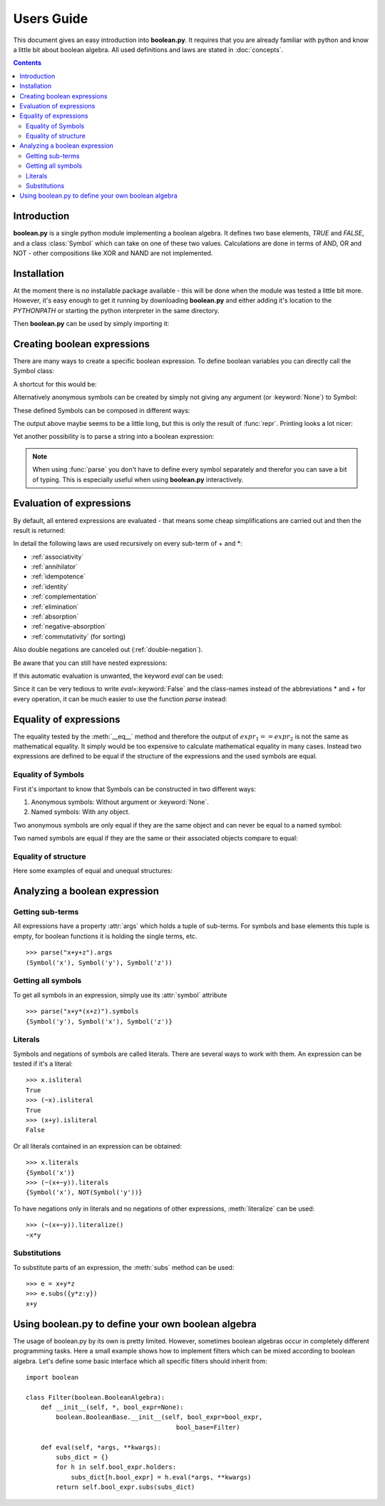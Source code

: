 .. testsetup:: boolean

    from boolean import *

===========
Users Guide
===========

This document gives an easy introduction into **boolean.py**. It
requires that you are already familiar with python and know a little bit
about boolean algebra. All used definitions and laws are stated in
:doc:`concepts`.

.. contents::
    :depth: 2
    :backlinks: top

Introduction
------------

**boolean.py** is a single python module implementing a boolean algebra. It
defines two base elements, *TRUE* and *FALSE*, and a class :class:`Symbol`
which can take on one of these two values. Calculations are done in terms
of AND, OR and NOT - other compositions like XOR and NAND are not implemented.

Installation
------------

At the moment there is no installable package available - this will be done
when the module was tested a little bit more. However, it's easy enough to get
it running by downloading **boolean.py** and either adding it's location to the
*PYTHONPATH* or starting the python interpreter in the same directory.

Then **boolean.py** can be used by simply importing it:

.. doctest:: boolean

    >>> import boolean

Creating boolean expressions
----------------------------

There are many ways to create a specific boolean expression. To define boolean
variables you can directly call the Symbol class:

.. doctest:: boolean

    >>> x = Symbol("x")
    >>> y = Symbol("y")
    >>> z = Symbol("z")

A shortcut for this would be:

.. doctest:: boolean

    >>> x, y, z = symbols("x", "y", "z")

Alternatively anonymous symbols can be created by simply not giving any
argument (or :keyword:`None`) to Symbol:

.. doctest:: boolean

    >>> u = Symbol()

These defined Symbols can be composed in different ways:

.. doctest:: boolean

    >>> AND(x, y)
    AND(Symbol('x'), Symbol('y'))
    >>> x*y
    AND(Symbol('x'), Symbol('y'))
    >>> OR(NOT(y), x)
    OR(NOT(Symbol('y')), Symbol('x'))
    >>> x + ~y
    OR(NOT(Symbol('y')), Symbol('x'))

The output above maybe seems to be a little long, but this is only the result
of :func:`repr`. Printing looks a lot nicer:

.. doctest:: boolean

    >>> print x+y
    x+y

Yet another possibility is to parse a string into a boolean expression:

.. doctest:: boolean

    >>> print parse("x+y")
    x+y

.. note::

    When using :func:`parse` you don't have to define every symbol separately
    and therefor you can save a bit of typing. This is especially useful when
    using **boolean.py** interactively.


Evaluation of expressions
-------------------------

By default, all entered expressions are evaluated - that means some cheap
simplifications are carried out and then the result is returned:

.. doctest:: boolean

    >>> print x*~x
    0
    >>> print x+~x
    1
    >>> print x+x
    x
    >>> print x*x
    x
    >>> print x*(x+y)
    x
    >>> print (x*y) + (x*~y)
    x

In detail the following laws are used recursively on every sub-term of +
and \*:

* :ref:`associativity`
* :ref:`annihilator`
* :ref:`idempotence`
* :ref:`identity`
* :ref:`complementation`
* :ref:`elimination`
* :ref:`absorption`
* :ref:`negative-absorption`
* :ref:`commutativity` (for sorting)

Also double negations are canceled out (:ref:`double-negation`).

Be aware that you can still have nested expressions:

.. doctest:: boolean

    >>> print ((x+y)*z)+x*y
    ((x+y)*z)+(x*y)

If this automatic evaluation is unwanted, the keyword *eval* can be used:

.. doctest:: boolean

    >>> print AND(x, NOT(x), eval=False)
    x*~x

Since it can be very tedious to write *eval*\=\ :keyword:`False` and the
class-names instead of the abbreviations * and + for every operation, it can
be much easier to use the function *parse* instead:

.. doctest:: boolean

    >>> print parse("x*~x", eval=False)
    x*~x


Equality of expressions
-----------------------

The equality tested by the :meth:`__eq__` method and therefore the output of
:math:`expr_1 == expr_2` is not the same as mathematical equality. It simply
would be too expensive to calculate mathematical equality in many cases.
Instead two expressions are defined to be equal if the structure of the
expressions and the used symbols are equal.

Equality of Symbols
^^^^^^^^^^^^^^^^^^^

First it's important to know that Symbols
can be constructed in two different ways:

#. Anonymous symbols: Without argument or :keyword:`None`.

#. Named symbols: With any object.

Two anonymous symbols are only equal if they are the same object and can
never be equal to a named symbol:

.. doctest:: boolean

    >>> x, y, z = symbols(None, None, "z")
    >>> x == y
    False
    >>> x == x
    True
    >>> x == z
    False

Two named symbols are equal if they are the same or their associated objects
compare to equal:

.. doctest:: boolean

    >>> x, y, z = symbols("x", "y", "z")
    >>> x == y
    False
    >>> x1, x2 = symbols("x", "x")
    >>> x1 == x2
    True
    >>> x1, x2 = symbols(10, 10)
    >>> x1 == x2
    True

Equality of structure
^^^^^^^^^^^^^^^^^^^^^

Here some examples of equal and unequal structures:

.. doctest:: boolean

    >>> expr1 = parse("x+y", eval=False)
    >>> expr2 = parse("y+x", eval=False)
    >>> expr1 == expr2
    True
    >>> expr = parse("x+~x", eval=False)
    >>> expr == TRUE
    False
    >>> expr1 = parse("x*(~x+y)", eval=False)
    >>> expr2 = parse("x*y", eval=False)
    >>> expr1 == expr2
    False


Analyzing a boolean expression
------------------------------

Getting sub-terms
^^^^^^^^^^^^^^^^^

All expressions have a property :attr:`args` which holds a tuple of sub-terms.
For symbols and base elements this tuple is empty, for boolean functions it is
holding the single terms, etc. ::

    >>> parse("x+y+z").args
    (Symbol('x'), Symbol('y'), Symbol('z'))

Getting all symbols
^^^^^^^^^^^^^^^^^^^

To get all symbols in an expression, simply use its :attr:`symbol` attribute ::

    >>> parse("x+y*(x+z)").symbols
    {Symbol('y'), Symbol('x'), Symbol('z')}


Literals
^^^^^^^^

Symbols and negations of symbols are called literals. There are several ways
to work with them. An expression can be tested if it's a literal::

    >>> x.isliteral
    True
    >>> (~x).isliteral
    True
    >>> (x+y).isliteral
    False

Or all literals contained in an expression can be obtained::

    >>> x.literals
    {Symbol('x')}
    >>> (~(x+~y)).literals
    {Symbol('x'), NOT(Symbol('y'))}

To have negations only in literals and no negations of other expressions,
:meth:`literalize` can be used::

    >>> (~(x+~y)).literalize()
    ~x*y


Substitutions
^^^^^^^^^^^^^

To substitute parts of an expression, the :meth:`subs` method can be used::

    >>> e = x+y*z
    >>> e.subs({y*z:y})
    x+y

Using boolean.py to define your own boolean algebra
---------------------------------------------------

The usage of boolean.py by its own is pretty limited. However, sometimes
boolean algebras occur in completely different programming tasks. Here a small
example shows how to implement filters which can be mixed according to boolean
algebra.
Let's define some basic interface which all specific filters should inherit
from::


    import boolean

    class Filter(boolean.BooleanAlgebra):
        def __init__(self, *, bool_expr=None):
            boolean.BooleanBase.__init__(self, bool_expr=bool_expr,
                                            bool_base=Filter)

        def eval(self, *args, **kwargs):
            subs_dict = {}
            for h in self.bool_expr.holders:
                subs_dict[h.bool_expr] = h.eval(*args, **kwargs)
            return self.bool_expr.subs(subs_dict)


